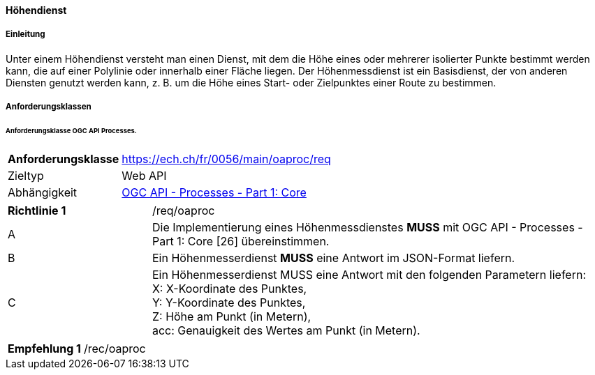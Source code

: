 ==== Höhendienst
===== Einleitung

Unter einem Höhendienst versteht man einen Dienst, mit dem die Höhe eines oder mehrerer isolierter Punkte bestimmt werden kann, die auf einer Polylinie oder innerhalb einer Fläche liegen. Der Höhenmessdienst ist ein Basisdienst, der von anderen Diensten genutzt werden kann, z. B. um die Höhe eines Start- oder Zielpunktes einer Route zu bestimmen.

===== Anforderungsklassen
====== Anforderungsklasse OGC API Processes.

[width="100%",cols="24%,76%",options="noheader",]
|===
|*Anforderungsklasse* |https://ech.ch/fr/0056/main/oaproc/req
|Zieltyp |Web API
| Abhängigkeit |https://docs.ogc.org/is/18-062r2/18-062r2.html[OGC API - Processes - Part 1: Core]
|===

[width="100%",cols="24%,76%",options="noheader"]
|===
|*Richtlinie 1* |/req/oaproc
|A |Die Implementierung eines Höhenmessdienstes *MUSS* mit OGC API - Processes - Part 1: Core [26] übereinstimmen.
| B | Ein Höhenmesserdienst *MUSS* eine Antwort im JSON-Format liefern.
|C | Ein Höhenmesserdienst MUSS eine Antwort mit den folgenden Parametern liefern: +
X: X-Koordinate des Punktes, +
Y: Y-Koordinate des Punktes, +
Z: Höhe am Punkt (in Metern), +
acc: Genauigkeit des Wertes am Punkt (in Metern).
|Ein Höhendienst *MUSS* eine Antwort gemäss dem Referenzrahmen CH1903+ / LV95 liefern.
|===

[width="100%",cols="24%,76%",options="noheader",]
|===
|*Empfehlung 1* |/rec/oaproc
| Ein Höhenmessdienst *MUSS* den Parameter `indent=true` anbieten, um eine bessere Lesbarkeit der JSON-Antworten zu ermöglichen.
|===
